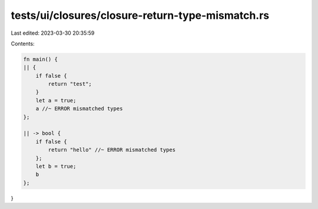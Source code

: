 tests/ui/closures/closure-return-type-mismatch.rs
=================================================

Last edited: 2023-03-30 20:35:59

Contents:

.. code-block:: rs

    fn main() {
    || {
        if false {
            return "test";
        }
        let a = true;
        a //~ ERROR mismatched types
    };

    || -> bool {
        if false {
            return "hello" //~ ERROR mismatched types
        };
        let b = true;
        b
    };
}


